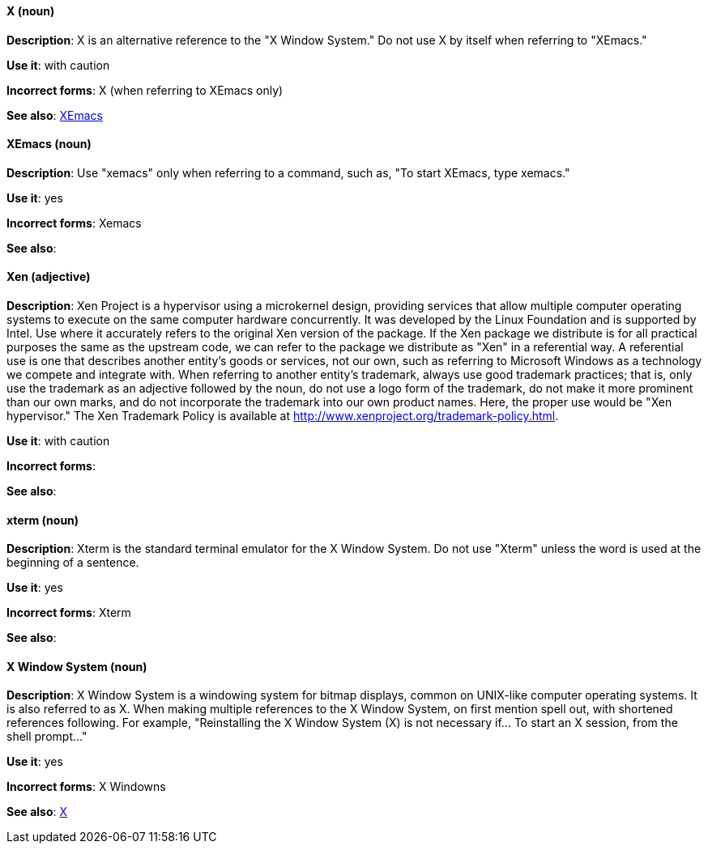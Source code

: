 [discrete]
[[x]]
==== X (noun)
*Description*: X is an alternative reference to the "X Window System." Do not use X by itself when referring to "XEmacs."

*Use it*: with caution

*Incorrect forms*: X (when referring to XEmacs only)

*See also*: xref:xemacs[XEmacs]

[discrete]
[[xemacs]]
==== XEmacs (noun)
*Description*: Use "xemacs" only when referring to a command, such as, "To start XEmacs, type xemacs."

*Use it*: yes

*Incorrect forms*: Xemacs

*See also*:

[discrete]
[[xen]]
==== Xen (adjective)
*Description*: Xen Project is a hypervisor using a microkernel design, providing services that allow multiple computer operating systems to execute on the same computer hardware concurrently. It was developed by the Linux Foundation and is supported by Intel. Use where it accurately refers to the original Xen version of the package. If the Xen package we distribute is for all practical purposes the same as the upstream code, we can refer to the package we distribute as "Xen" in a referential way. A referential use is one that describes another entity's goods or services, not our own, such as referring to Microsoft Windows as a technology we compete and integrate with. When referring to another entity's trademark, always use good trademark practices; that is, only use the trademark as an adjective followed by the noun, do not use a logo form of the trademark, do not make it more prominent than our own marks, and do not incorporate the trademark into our own product names. Here, the proper use would be "Xen hypervisor."
The Xen Trademark Policy is available at http://www.xenproject.org/trademark-policy.html.

*Use it*: with caution

*Incorrect forms*:

*See also*:

[discrete]
[[xterm]]
==== xterm (noun)
*Description*: Xterm is the standard terminal emulator for the X Window System. Do not use "Xterm" unless the word is used at the beginning of a sentence.

*Use it*: yes

*Incorrect forms*: Xterm

*See also*:

[discrete]
[[x-window-system]]
==== X Window System (noun)
*Description*: X Window System is a windowing system for bitmap displays, common on UNIX-like computer operating systems. It is also referred to as X. When making multiple references to the X Window System, on first mention spell out, with shortened references following. For example, "Reinstalling the X Window System (X) is not necessary if... To start an X session, from the shell prompt..."

*Use it*: yes

*Incorrect forms*: X Windowns

*See also*: xref:x[X]

